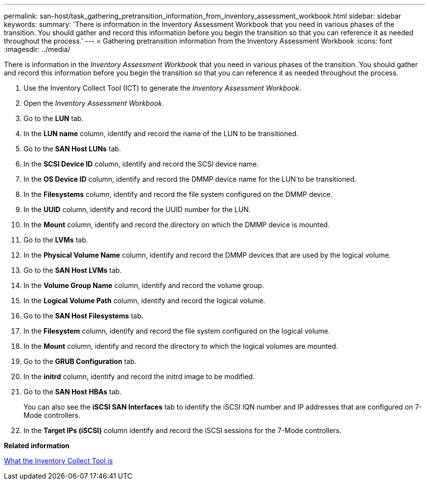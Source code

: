 ---
permalink: san-host/task_gathering_pretransition_information_from_inventory_assessment_workbook.html
sidebar: sidebar
keywords: 
summary: 'There is information in the Inventory Assessment Workbook that you need in various phases of the transition. You should gather and record this information before you begin the transition so that you can reference it as needed throughout the process.'
---
= Gathering pretransition information from the Inventory Assessment Workbook
:icons: font
:imagesdir: ../media/

[.lead]
There is information in the _Inventory Assessment Workbook_ that you need in various phases of the transition. You should gather and record this information before you begin the transition so that you can reference it as needed throughout the process.

. Use the Inventory Collect Tool (ICT) to generate the _Inventory Assessment Workbook_.
. Open the _Inventory Assessment Workbook_.
. Go to the *LUN* tab.
. In the *LUN name* column, identify and record the name of the LUN to be transitioned.
. Go to the *SAN Host LUNs* tab.
. In the *SCSI Device ID* column, identify and record the SCSI device name.
. In the *OS Device ID* column, identify and record the DMMP device name for the LUN to be transitioned.
. In the *Filesystems* column, identify and record the file system configured on the DMMP device.
. In the *UUID* column, identify and record the UUID number for the LUN.
. In the *Mount* column, identify and record the directory on which the DMMP device is mounted.
. Go to the *LVMs* tab.
. In the *Physical Volume Name* column, identify and record the DMMP devices that are used by the logical volume.
. Go to the *SAN Host LVMs* tab.
. In the *Volume Group Name* column, identify and record the volume group.
. In the *Logical Volume Path* column, identify and record the logical volume.
. Go to the *SAN Host Filesystems* tab.
. In the *Filesystem* column, identify and record the file system configured on the logical volume.
. In the *Mount* column, identify and record the directory to which the logical volumes are mounted.
. Go to the *GRUB Configuration* tab.
. In the *initrd* column, identify and record the initrd image to be modified.
. Go to the *SAN Host HBAs* tab.
+
You can also see the *iSCSI SAN Interfaces* tab to identify the iSCSI IQN number and IP addresses that are configured on 7-Mode controllers.

. In the *Target IPs (iSCSI)* column identify and record the iSCSI sessions for the 7-Mode controllers.

*Related information*

xref:concept_what_the_inventory_collect_tool_is.adoc[What the Inventory Collect Tool is]
